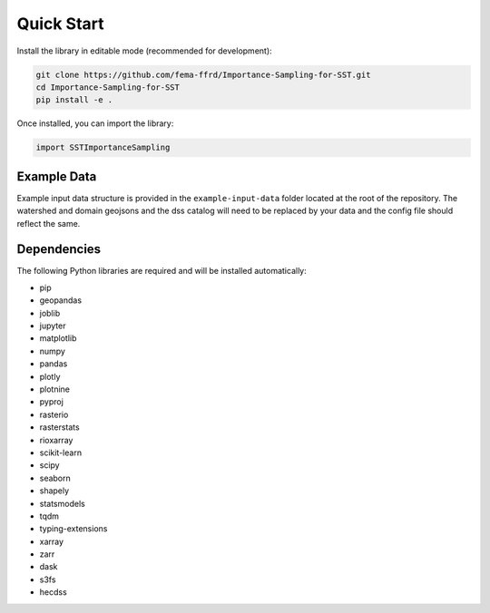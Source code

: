 Quick Start
===========

Install the library in editable mode (recommended for development):

.. code-block:: bash

   git clone https://github.com/fema-ffrd/Importance-Sampling-for-SST.git
   cd Importance-Sampling-for-SST
   pip install -e .

Once installed, you can import the library:

.. code-block:: python

   import SSTImportanceSampling


Example Data
------------
Example input data structure is provided in the ``example-input-data`` folder located at the root of the repository. The watershed and domain geojsons and the dss catalog will need to be replaced by your data and the config file should reflect the same.  


Dependencies
------------

The following Python libraries are required and will be installed automatically:

- pip
- geopandas
- joblib
- jupyter
- matplotlib
- numpy
- pandas
- plotly
- plotnine
- pyproj
- rasterio
- rasterstats
- rioxarray
- scikit-learn
- scipy
- seaborn
- shapely
- statsmodels
- tqdm
- typing-extensions
- xarray
- zarr
- dask
- s3fs
- hecdss
